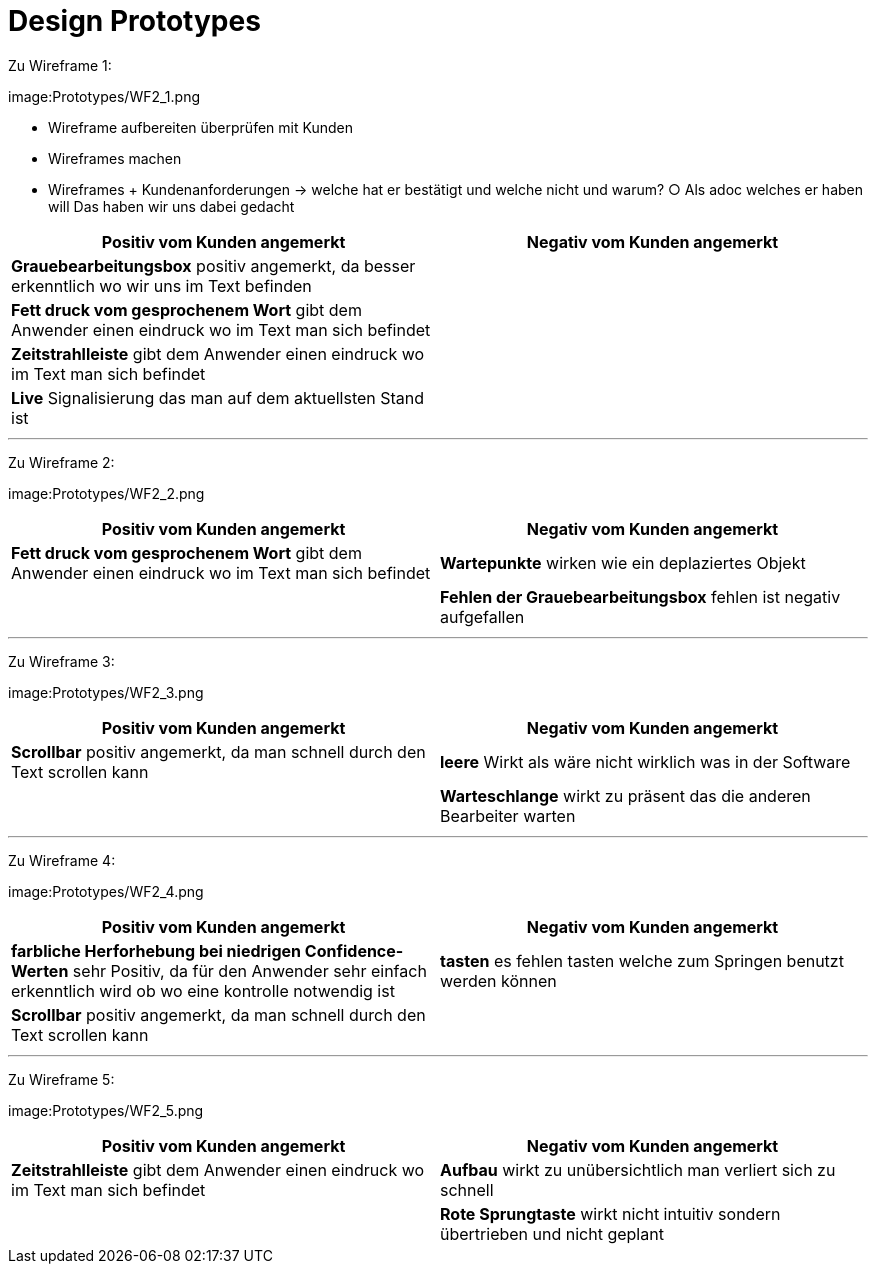 = Design Prototypes

Zu Wireframe 1:

image:Prototypes/WF2_1.png

	- Wireframe aufbereiten überprüfen mit Kunden
	- Wireframes machen
	- Wireframes + Kundenanforderungen -> welche hat er bestätigt und welche nicht und warum?
		○ Als adoc welches er haben will
Das haben wir uns dabei gedacht 

|===
| Positiv vom Kunden angemerkt | Negativ vom Kunden angemerkt

|*Grauebearbeitungsbox* positiv angemerkt, da besser erkenntlich wo wir uns im Text befinden|
|*Fett druck vom gesprochenem Wort* gibt dem Anwender einen eindruck wo im Text man sich befindet|
|*Zeitstrahlleiste* gibt dem Anwender einen eindruck wo im Text man sich befindet|
|*Live* Signalisierung das man auf dem aktuellsten Stand ist|
|===

---
Zu Wireframe 2:

image:Prototypes/WF2_2.png

|===
| Positiv vom Kunden angemerkt | Negativ vom Kunden angemerkt

|*Fett druck vom gesprochenem Wort* gibt dem Anwender einen eindruck wo im Text man sich befindet|*Wartepunkte* wirken wie ein deplaziertes Objekt
||*Fehlen der Grauebearbeitungsbox* fehlen ist negativ aufgefallen
|===

---
Zu Wireframe 3:

image:Prototypes/WF2_3.png

|===
| Positiv vom Kunden angemerkt | Negativ vom Kunden angemerkt

|*Scrollbar* positiv angemerkt, da man schnell durch den Text scrollen kann|*leere* Wirkt als wäre nicht wirklich was in der Software
||*Warteschlange* wirkt zu präsent das die anderen Bearbeiter warten
|===

---
Zu Wireframe 4:

image:Prototypes/WF2_4.png

|===
| Positiv vom Kunden angemerkt | Negativ vom Kunden angemerkt

|*farbliche Herforhebung bei niedrigen Confidence-Werten* sehr Positiv, da für den Anwender sehr einfach erkenntlich wird ob wo eine kontrolle notwendig ist|*tasten* es fehlen tasten welche zum Springen benutzt werden können
|*Scrollbar* positiv angemerkt, da man schnell durch den Text scrollen kann|
|===



---
Zu Wireframe 5:

image:Prototypes/WF2_5.png

|===
| Positiv vom Kunden angemerkt | Negativ vom Kunden angemerkt

|*Zeitstrahlleiste* gibt dem Anwender einen eindruck wo im Text man sich befindet|*Aufbau* wirkt zu unübersichtlich man verliert sich zu schnell
||*Rote Sprungtaste* wirkt nicht intuitiv sondern übertrieben und nicht geplant
|===
